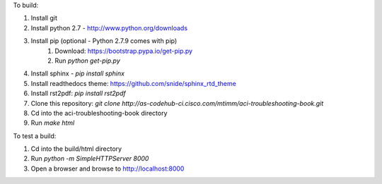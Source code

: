 To build:

1. Install git
2. Install python 2.7 - http://www.python.org/downloads
3. Install pip (optional - Python 2.7.9 comes with pip)
    1. Download: https://bootstrap.pypa.io/get-pip.py
    2. Run `python get-pip.py`
4. Install sphinx - `pip install sphinx`
5. Install readthedocs theme:  https://github.com/snide/sphinx_rtd_theme
6. Install rst2pdf: `pip install rst2pdf`
7. Clone this repository: `git clone http://as-codehub-ci.cisco.com/mtimm/aci-troubleshooting-book.git`
8. Cd into the aci-troubleshooting-book directory
9. Run `make html`

To test a build:

1. Cd into the build/html directory
2. Run `python -m SimpleHTTPServer 8000`
3. Open a browser and browse to http://localhost:8000
